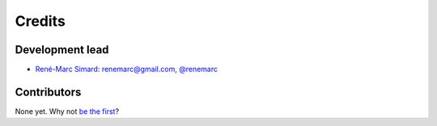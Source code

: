 =======
Credits
=======

Development lead
----------------

* `René-Marc Simard <https://renemarc.com/>`_: `renemarc\@gmail.com <mailto:renemarc\@gmail.com>`_, `@renemarc <https://twitter.com/renemarc>`_

Contributors
------------

None yet. Why not
`be the first <https://countdoom.readthedocs.io/en/latest/contributing.html>`_?
